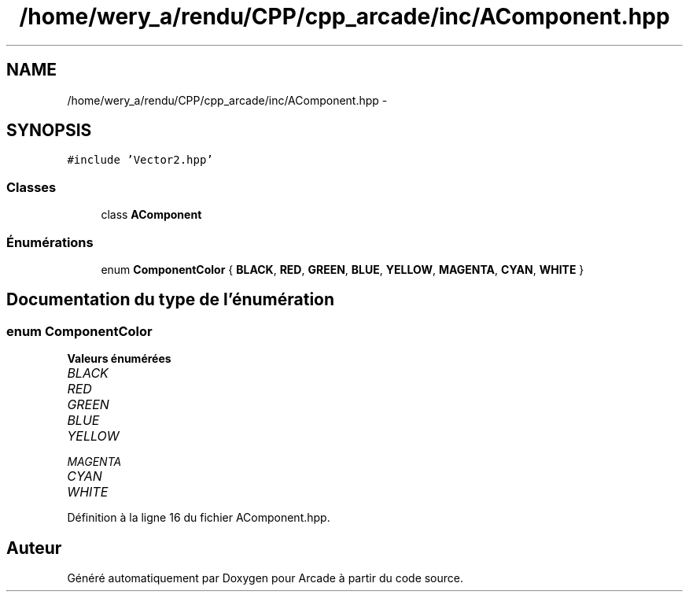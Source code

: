 .TH "/home/wery_a/rendu/CPP/cpp_arcade/inc/AComponent.hpp" 3 "Mercredi 30 Mars 2016" "Version 1" "Arcade" \" -*- nroff -*-
.ad l
.nh
.SH NAME
/home/wery_a/rendu/CPP/cpp_arcade/inc/AComponent.hpp \- 
.SH SYNOPSIS
.br
.PP
\fC#include 'Vector2\&.hpp'\fP
.br

.SS "Classes"

.in +1c
.ti -1c
.RI "class \fBAComponent\fP"
.br
.in -1c
.SS "Énumérations"

.in +1c
.ti -1c
.RI "enum \fBComponentColor\fP { \fBBLACK\fP, \fBRED\fP, \fBGREEN\fP, \fBBLUE\fP, \fBYELLOW\fP, \fBMAGENTA\fP, \fBCYAN\fP, \fBWHITE\fP }"
.br
.in -1c
.SH "Documentation du type de l'énumération"
.PP 
.SS "enum \fBComponentColor\fP"

.PP
\fBValeurs énumérées\fP
.in +1c
.TP
\fB\fIBLACK \fP\fP
.TP
\fB\fIRED \fP\fP
.TP
\fB\fIGREEN \fP\fP
.TP
\fB\fIBLUE \fP\fP
.TP
\fB\fIYELLOW \fP\fP
.TP
\fB\fIMAGENTA \fP\fP
.TP
\fB\fICYAN \fP\fP
.TP
\fB\fIWHITE \fP\fP
.PP
Définition à la ligne 16 du fichier AComponent\&.hpp\&.
.SH "Auteur"
.PP 
Généré automatiquement par Doxygen pour Arcade à partir du code source\&.
